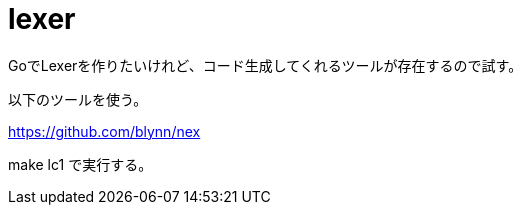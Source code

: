 = lexer

GoでLexerを作りたいけれど、コード生成してくれるツールが存在するので試す。

以下のツールを使う。

https://github.com/blynn/nex

make lc1 で実行する。
